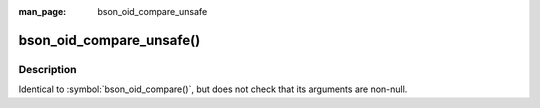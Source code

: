 :man_page: bson_oid_compare_unsafe

bson_oid_compare_unsafe()
=========================
Description
-----------

Identical to :symbol:`bson_oid_compare()`, but does not check that its arguments are non-null.

